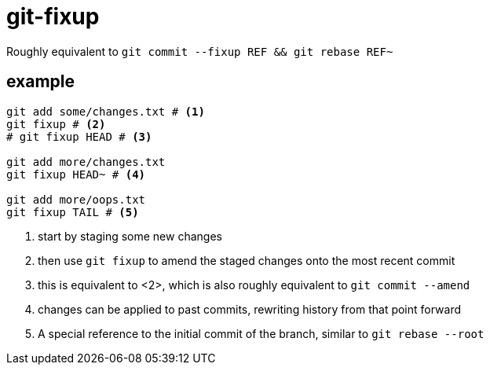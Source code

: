 = git-fixup

Roughly equivalent to `git commit --fixup REF && git rebase REF~`

== example

[source,bash]
----
git add some/changes.txt # <1>
git fixup # <2>
# git fixup HEAD # <3>

git add more/changes.txt
git fixup HEAD~ # <4>

git add more/oops.txt
git fixup TAIL # <5>
----
<1> start by staging some new changes
<2> then use `git fixup` to amend the staged changes onto the most recent commit
<3> this is equivalent to <2>, which is also roughly equivalent to `git commit --amend`
<4> changes can be applied to past commits, rewriting history from that point forward
<5> A special reference to the initial commit of the branch, similar to `git rebase --root`
